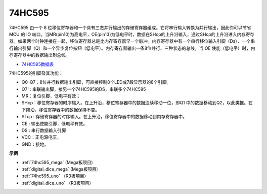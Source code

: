 74HC595
===========

.. image:: img/74HC595.png

74HC595 由一个 8 位移位寄存器和一个具有三态并行输出的存储寄存器组成。它将串行输入转换为并行输出，因此你可以节省 MCU 的 IO 端口。当MR(pin10)为高电平，OE(pin13)为低电平时，数据在SHcp的上升沿输入，通过SHcp的上升沿进入内存寄存器。如果两个时钟连接在一起，移位寄存器总是比内存寄存器早一个脉冲。内存寄存器中有一个串行移位输入引脚（Ds）、一个串行输出引脚（Q）和一个异步复位按钮（低电平）。内存寄存器输出一条8位并行、三种状态的总线。当 OE 使能（低电平）时，内存寄存器中的数据输出到总线。

* `74HC595数据表 <https://www.ti.com/lit/ds/symlink/cd74hc595.pdf?ts=1617341564801>`_

.. image:: img/74hc595_pin.png
    :width: 600

74HC595的引脚及其功能：

* Q0-Q7：8位并行数据输出引脚，可直接控制8个LED或7段显示器的8个引脚。
* Q7' : 串联输出脚，接另一个74HC595的DS，串联多个74HC595
* MR：复位引脚，低电平有效；
* SHcp：移位寄存器的时序输入。在上升沿，移位寄存器中的数据连续移动一位，即Q1 中的数据移动到Q2，以此类推。在下降沿，移位寄存器中的数据保持不变。
* STcp : 存储寄存器的时序输入。在上升沿，移位寄存器中的数据移动到内存寄存器中。
* CE : 输出使能引脚，低电平有效。
* DS : 串行数据输入引脚
* VCC：正电源电压。
* GND：接地。

**示例**

* :ref:`74hc595_mega` (Mega板项目)
* :ref:`digital_dice_mega` (Mega板项目)
* :ref:`74hc595_uno` （R3板项目）
* :ref:`digital_dice_uno` （R3板项目）





